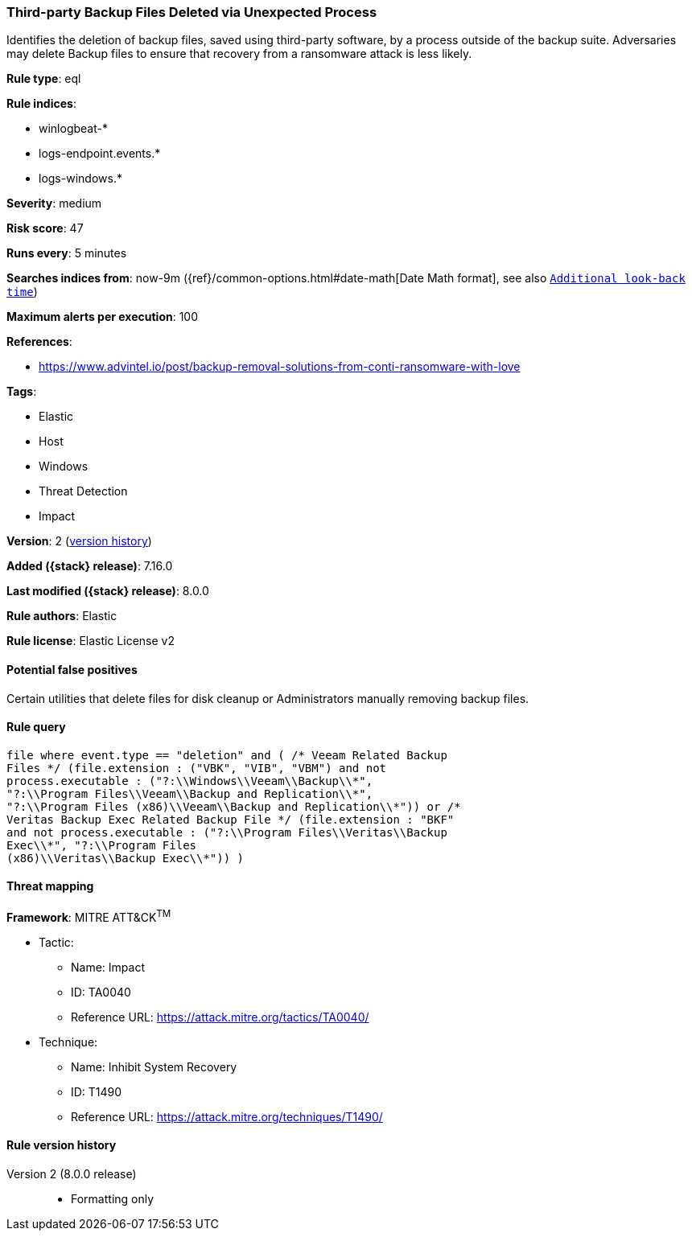 [[third-party-backup-files-deleted-via-unexpected-process]]
=== Third-party Backup Files Deleted via Unexpected Process

Identifies the deletion of backup files, saved using third-party software, by a process outside of the backup suite. Adversaries may delete Backup files to ensure that recovery from a ransomware attack is less likely.

*Rule type*: eql

*Rule indices*:

* winlogbeat-*
* logs-endpoint.events.*
* logs-windows.*

*Severity*: medium

*Risk score*: 47

*Runs every*: 5 minutes

*Searches indices from*: now-9m ({ref}/common-options.html#date-math[Date Math format], see also <<rule-schedule, `Additional look-back time`>>)

*Maximum alerts per execution*: 100

*References*:

* https://www.advintel.io/post/backup-removal-solutions-from-conti-ransomware-with-love

*Tags*:

* Elastic
* Host
* Windows
* Threat Detection
* Impact

*Version*: 2 (<<third-party-backup-files-deleted-via-unexpected-process-history, version history>>)

*Added ({stack} release)*: 7.16.0

*Last modified ({stack} release)*: 8.0.0

*Rule authors*: Elastic

*Rule license*: Elastic License v2

==== Potential false positives

Certain utilities that delete files for disk cleanup or Administrators manually removing backup files.

==== Rule query


[source,js]
----------------------------------
file where event.type == "deletion" and ( /* Veeam Related Backup
Files */ (file.extension : ("VBK", "VIB", "VBM") and not
process.executable : ("?:\\Windows\\Veeam\\Backup\\*",
"?:\\Program Files\\Veeam\\Backup and Replication\\*",
"?:\\Program Files (x86)\\Veeam\\Backup and Replication\\*")) or /*
Veritas Backup Exec Related Backup File */ (file.extension : "BKF"
and not process.executable : ("?:\\Program Files\\Veritas\\Backup
Exec\\*", "?:\\Program Files
(x86)\\Veritas\\Backup Exec\\*")) )
----------------------------------

==== Threat mapping

*Framework*: MITRE ATT&CK^TM^

* Tactic:
** Name: Impact
** ID: TA0040
** Reference URL: https://attack.mitre.org/tactics/TA0040/
* Technique:
** Name: Inhibit System Recovery
** ID: T1490
** Reference URL: https://attack.mitre.org/techniques/T1490/

[[third-party-backup-files-deleted-via-unexpected-process-history]]
==== Rule version history

Version 2 (8.0.0 release)::
* Formatting only

